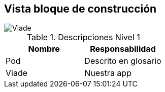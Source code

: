 [[section-building-block-view]]


== Vista bloque de construcción

image::Viade.png[Viade]


.Descripciones Nivel 1
|===
|Nombre |Responsabilidad

|Pod 
|Descrito en glosario

|Viade
|Nuestra app
|===

